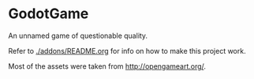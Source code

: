 * GodotGame

An unnamed game of questionable quality.

Refer to [[./addons/README.org]] for info on how to make this project work.

Most of the assets were taken from [[http://opengameart.org/]].
